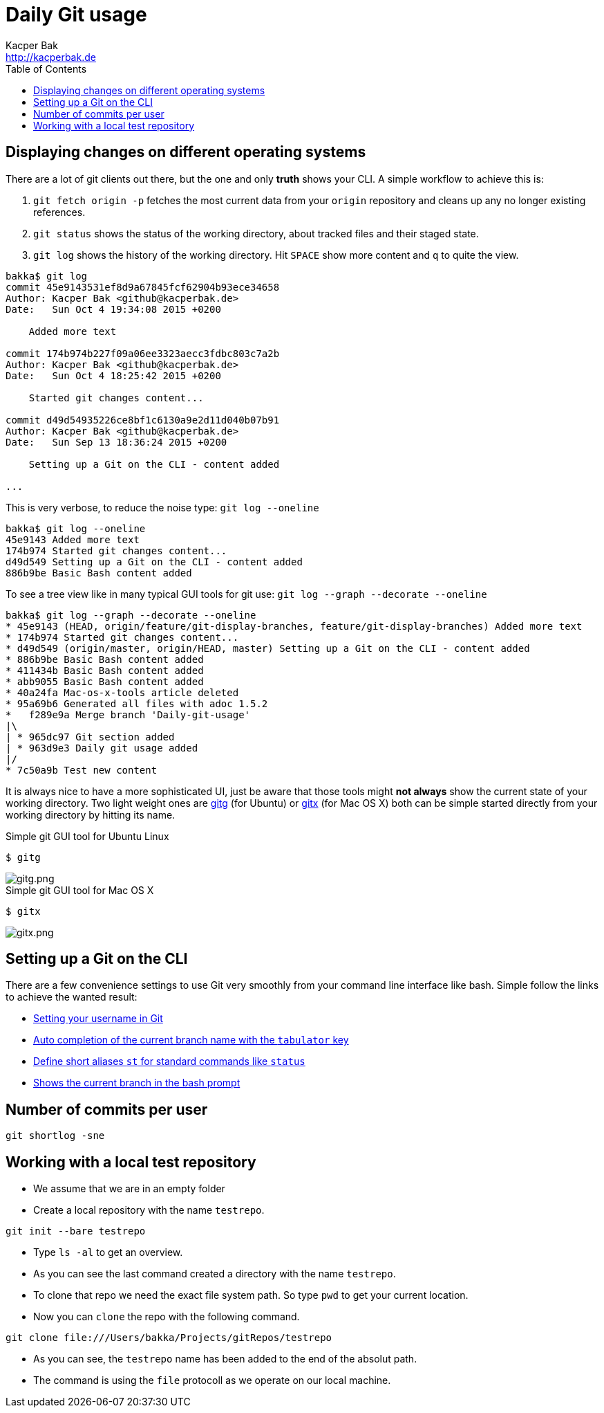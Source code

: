 = Daily Git usage
Kacper Bak <http://kacperbak.de>
:toc:

:author: Kacper Bak
:homepage: http://kacperbak.de
:imagesdir: ./img
:docinfo1: docinfo-footer.html

== Displaying changes on different operating systems
There are a lot of git clients out there, but the one and only *truth* shows your CLI.
A simple workflow to achieve this is:

. `git fetch origin -p` fetches the most current data from your `origin` repository and cleans up any no longer existing references.
. `git status` shows the status of the working directory, about tracked files and their staged state.
. `git log` shows the history of the working directory. Hit `SPACE` show more content and `q` to quite the view.

....
bakka$ git log
commit 45e9143531ef8d9a67845fcf62904b93ece34658
Author: Kacper Bak <github@kacperbak.de>
Date:   Sun Oct 4 19:34:08 2015 +0200

    Added more text

commit 174b974b227f09a06ee3323aecc3fdbc803c7a2b
Author: Kacper Bak <github@kacperbak.de>
Date:   Sun Oct 4 18:25:42 2015 +0200

    Started git changes content...

commit d49d54935226ce8bf1c6130a9e2d11d040b07b91
Author: Kacper Bak <github@kacperbak.de>
Date:   Sun Sep 13 18:36:24 2015 +0200

    Setting up a Git on the CLI - content added

...
....

This is very verbose, to reduce the noise type: `git log --oneline`

....
bakka$ git log --oneline
45e9143 Added more text
174b974 Started git changes content...
d49d549 Setting up a Git on the CLI - content added
886b9be Basic Bash content added
....

To see a tree view like in many typical GUI tools for git use: `git log --graph --decorate --oneline`

....
bakka$ git log --graph --decorate --oneline
* 45e9143 (HEAD, origin/feature/git-display-branches, feature/git-display-branches) Added more text
* 174b974 Started git changes content...
* d49d549 (origin/master, origin/HEAD, master) Setting up a Git on the CLI - content added
* 886b9be Basic Bash content added
* 411434b Basic Bash content added
* abb9055 Basic Bash content added
* 40a24fa Mac-os-x-tools article deleted
* 95a69b6 Generated all files with adoc 1.5.2
*   f289e9a Merge branch 'Daily-git-usage'
|\
| * 965dc97 Git section added
| * 963d9e3 Daily git usage added
|/
* 7c50a9b Test new content
....

It is always nice to have a more sophisticated UI, just be aware that those tools might *not always* show the current state of your working directory.
Two light weight ones are https://wiki.gnome.org/Apps/Gitg/[gitg] (for Ubuntu) or https://github.com/pieter/gitx/wiki[gitx] (for Mac OS X) both can be simple started directly from your working directory by hitting its name.

.Simple git GUI tool for Ubuntu Linux
....
$ gitg
....
image::gitg.png[gitg.png, align="center"]

.Simple git GUI tool for Mac OS X
....
$ gitx
....
image::gitx.png[gitx.png, align="center"]

== Setting up a Git on the CLI
There are a few convenience settings to use Git very smoothly from your command line interface like bash.
Simple follow the links to achieve the wanted result:

* https://help.github.com/articles/setting-your-username-in-git/[Setting your username in Git]
* http://git-scm.com/book/en/v1/Git-Basics-Tips-and-Tricks[Auto completion of the current branch name with the `tabulator` key]
* https://git-scm.com/book/tr/v2/Git-Basics-Git-Aliases[Define short aliases `st` for standard commands like `status`]
* https://coderwall.com/p/fz0e0g/show-current-git-branch-name-in-bash-ps1[Shows the current branch in the bash prompt]

== Number of commits per user
....
git shortlog -sne
....

== Working with a local test repository
* We assume that we are in an empty folder
* Create a local repository with the name `testrepo`.

....
git init --bare testrepo
....
* Type `ls -al` to get an overview.
* As you can see the last command created a directory with the name `testrepo`.
* To clone that repo we need the exact file system path. So type `pwd` to get your current location.
* Now you can `clone` the repo with the following command.

....
git clone file:///Users/bakka/Projects/gitRepos/testrepo
....

* As you can see, the `testrepo` name has been added to the end of the absolut path.
* The command is using the `file` protocoll as we operate on our local machine.
